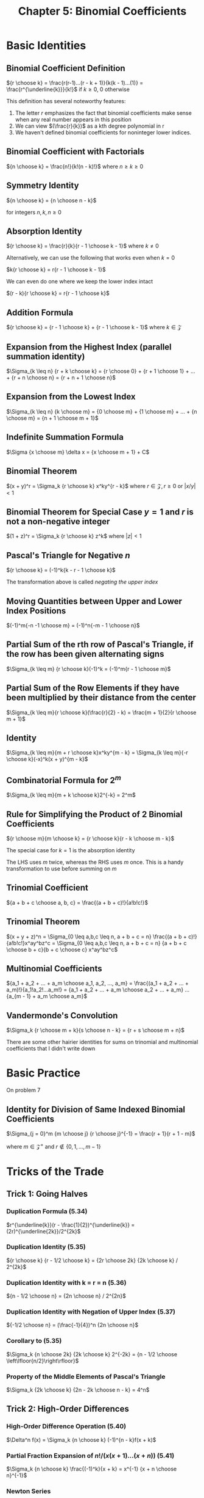 #+TITLE: Chapter 5: Binomial Coefficients

* Basic Identities

** Binomial Coefficient Definition

${r \choose k} = \frac{r(r-1)...(r - k + 1)}{k(k - 1)...(1)} = \frac{r^{\underline{k}}}{k!}$ if $k \geq 0$, $0$ otherwise

This definition has several noteworthy features:

1. The letter $r$ emphasizes the fact that binomial coefficients make sense when any real number appears in this position
2. We can view $(\frac{r}{k})$ as a kth degree polynomial in r
3. We haven't defined binomial coefficients for noninteger lower indices.

** Binomial Coefficient with Factorials

 ${n \choose k} = \frac{n!}{k!(n - k)!}$ where $n \geq k \geq 0$

** Symmetry Identity

${n \choose k} = {n \choose n - k}$

for integers $n, k, n \geq 0$

** Absorption Identity

${r \choose k} = \frac{r}{k}{r - 1 \choose k - 1}$ where $k \neq 0$

Alternatively, we can use the following that works even when $k = 0$

$k{r \choose k} = r{r - 1 \choose k - 1}$

We can even do one where we keep the lower index intact

$(r - k){r \choose k} = r{r - 1 \choose k}$

** Addition Formula

${r \choose k} = {r - 1 \choose k} + {r - 1 \choose k - 1}$ where $k \in \mathcal{Z}$

** Expansion from the Highest Index (parallel summation identity)

$\Sigma_{k \leq n} {r + k \choose k} = {r \choose 0} + {r + 1 \choose 1} + ... + {r + n \choose n} = {r + n + 1 \choose n}$

** Expansion from the Lowest Index

$\Sigma_{k \leq n} {k \choose m} = {0 \choose m} + {1 \choose m} + ... + {n \choose m} = {n + 1 \choose m + 1}$

** Indefinite Summation Formula

$\Sigma {x \choose m} \delta x = {x \choose m + 1} + C$

** Binomial Theorem

$(x + y)^r = \Sigma_k {r \choose k} x^ky^{r - k}$ where $r \in \mathcal{Z}, r \geq 0$ or $|x/y| < 1$

** Binomial Theorem for Special Case $y = 1$ and $r$ is not a non-negative integer

$(1 + z)^r = \Sigma_k {r \choose k} z^k$ where $|z| < 1$

** Pascal's Triangle for Negative $n$

${r \choose k} = (-1)^k{k - r - 1 \choose k}$

The transformation above is called /negating the upper index/

** Moving Quantities between Upper and Lower Index Positions

$(-1)^m{-n -1 \choose m} = (-1)^n{-m - 1 \choose n}$

** Partial Sum of the rth row of Pascal's Triangle, if the row has been given alternating signs

$\Sigma_{k \leq m} {r \choose k}(-1)^k = (-1)^m{r - 1 \choose m}$

** Partial Sum of the Row Elements if they have been multiplied by their distance from the center

$\Sigma_{k \leq m}{r \choose k}(\frac{r}{2} - k) = \frac{m + 1}{2}{r \choose m + 1}$

** Identity

$\Sigma_{k \leq m}{m + r \choose k}x^ky^{m - k} = \Sigma_{k \leq m}{-r \choose k}(-x)^k(x + y)^{m - k}$

** Combinatorial Formula for $2^m$

$\Sigma_{k \leq m}{m + k \choose k}2^{-k} = 2^m$

** Rule for Simplifying the Product of 2 Binomial Coefficients

${r \choose m}{m \choose k} = {r \choose k}{r - k \choose m - k}$

The special case for $k = 1$ is the absorption identity

The LHS uses $m$ twice, whereas the RHS uses $m$ once. This is a handy transformation to use before summing on $m$

** Trinomial Coefficient

${a + b + c \choose a, b, c} = \frac{(a + b + c)!}{a!b!c!}$

** Trinomial Theorem

$(x + y + z)^n = \Sigma_{0 \leq a,b,c \leq n, a + b + c = n} \frac{(a + b + c)!}{a!b!c!}x^ay^bz^c = \Sigma_{0 \leq a,b,c \leq n, a + b + c = n} {a + b + c \choose b + c}{b + c \choose c} x^ay^bz^c$

** Multinomial Coefficients

${a_1 + a_2 + ... + a_m \choose a_1, a_2, ..., a_m} = \frac{(a_1 + a_2 + ... + a_m)!}{a_1!a_2!...a_m!} = {a_1 + a_2 + ... + a_m \choose a_2 + ... + a_m} ... {a_{m - 1} + a_m \choose a_m}$

** Vandermonde's Convolution

$\Sigma_k {r \choose m + k}{s \choose n - k} = {r + s \choose m + n}$

There are some other hairier identities for sums on trinomial and multinomial coefficients that I didn't write down

* Basic Practice

On problem 7

** Identity for Division of Same Indexed Binomial Coefficients

$\Sigma_{j = 0}^m {m \choose j} {r \choose j}^{-1} = \frac{r + 1}{r + 1 - m}$

where $m \in \mathcal{Z}^{+}$ and $r \notin \{0, 1, ..., m - 1\}$

* Tricks of the Trade

** Trick 1: Going Halves

*** Duplication Formula (5.34)

$r^{\underline{k}}(r - \frac{1}{2})^{\underline{k}} = (2r)^{\underline{2k}}/2^{2k}$

*** Duplication Identity (5.35)

${r \choose k} {r - 1/2 \choose k} = {2r \choose 2k} {2k \choose k} / 2^{2k}$

*** Duplication Identity with k = r = n (5.36)

${n - 1/2 \choose n} = {2n \choose n} / 2^{2n}$

*** Duplication Identity with Negation of Upper Index (5.37)

${-1/2 \choose n} = (\frac{-1}{4})^n {2n \choose n}$

*** Corollary to (5.35)

$\Sigma_k {n \choose 2k} {2k \choose k} 2^{-2k} = {n - 1/2 \choose \left\lfloor{n/2}\right\rfloor}$

*** Property of the Middle Elements of Pascal's Triangle

$\Sigma_k {2k \choose k} {2n - 2k \choose n - k} = 4^n$

** Trick 2: High-Order Differences

*** High-Order Difference Operation (5.40)

$\Delta^n f(x) = \Sigma_k {n \choose k} (-1)^{n - k}f(x + k)$

*** Partial Fraction Expansion of $n! / (x (x + 1) ... (x + n))$ (5.41)

$\Sigma_k {n \choose k} \frac{(-1)^k}{x + k} = x^{-1} {x + n \choose n}^{-1}$

*** Newton Series

Any polynomical can be represented as a sum of multiples of binomial coefficients

$f(x) = c_d {x \choose d} + c_{d - 1} {x \choose d - 1} + ... + c_1 {x \choose 1} + c_0 {x \choose 0}$

where $c_k = k!b_k$ for $0 \leq k \leq d$

The nth difference of a Newton series is

$\Delta^n f(x) = c_d {x \choose d - n} + c_{d - 1} {n \choose d - 1 - n} + ... + c_1 {x \choose 1 - n} + c_0 {x \choose - n}$

*** Alternating polynomial sum (5.42)

$\Sigma_k {n \choose k} (-1)^k (a_0 + a_1 k + ... + a_n k^n) = (-1)^n n! a_n$

*** Sum Identity (5.43)

$\Sigma_k {n \choose k} {r - sk \choose n} (-1)^k = s^n$

*** $\Delta^n f(0) = c_n$ in the infinite case (5.44)

$f(x) = f(0){x \choose 0} + \Delta f(0) {x \choose 1} + \Delta^2 f(0) {x \choose 2} + \Delta^3 f(0) {x \choose 3}$ + ...

*** Newton Series Analogue to Taylor Series (5.45)

$g(a + x) = \frac{g(a)}{0!}x^{\underline{0}} + \frac{\Delta g(a)}{1!}x^{\underline{1}} + \frac{\Delta^2 g(a)}{2!}x^{\underline{2}}$ + ...

** Trick 3: Inversion
